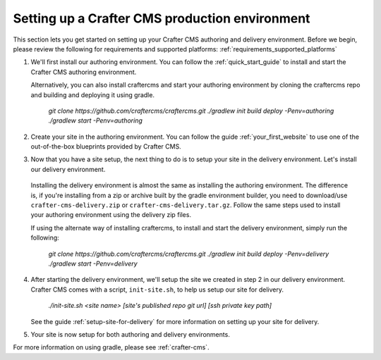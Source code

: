 .. _production-environment-setup:

===============================================
Setting up a Crafter CMS production environment
===============================================

This section lets you get started on setting up your Crafter CMS authoring and delivery environment.
Before we begin, please review the following for requirements and supported platforms: :ref:`requirements_supported_platforms`

1. We'll first install our authoring environment.  You can follow the :ref:`quick_start_guide` to install and start the Crafter CMS authoring environment.

   Alternatively, you can also install craftercms and start your authoring environment by cloning the craftercms repo and building and deploying it using gradle.

      `git clone https://github.com/craftercms/craftercms.git`
      `./gradlew init build deploy -Penv=authoring`
      `./gradlew start -Penv=authoring`

2. Create your site in the authoring environment.  You can follow the guide :ref:`your_first_website` to use one of the out-of-the-box blueprints provided by Crafter CMS.

3.  Now that you have a site setup, the next thing to do is to setup your site in the delivery environment.  Let's install our delivery environment.

   Installing the delivery environment is almost the same as installing the authoring environment.  The difference is, if you're installing from a zip or archive built by the gradle environment builder, you need to download/use ``crafter-cms-delivery.zip`` or ``crafter-cms-delivery.tar.gz``.  Follow the same steps used to install your authoring environment using the delivery zip files.

   If using the alternate way of installing craftercms, to install and start the delivery environment, simply run the following:

      `git clone https://github.com/craftercms/craftercms.git`
      `./gradlew init build deploy -Penv=delivery`
      `./gradlew start -Penv=delivery`

4. After starting the delivery environment, we'll setup the site we created in step 2 in our delivery environment.  Crafter CMS comes with a script, ``init-site.sh``, to help us setup our site for delivery.

      `./init-site.sh  <site name> [site's published repo git url] [ssh private key path]`

   See the guide :ref:`setup-site-for-delivery` for more information on setting up your site for delivery.

5. Your site is now setup for both authoring and delivery environments.

For more information on using gradle, please see :ref:`crafter-cms`.
